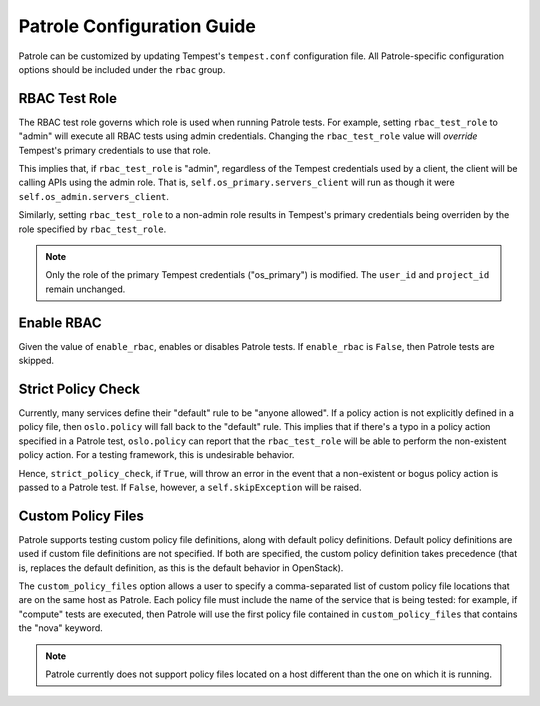 .. _patrole-configuration:

Patrole Configuration Guide
===========================

Patrole can be customized by updating Tempest's ``tempest.conf`` configuration
file. All Patrole-specific configuration options should be included under
the ``rbac`` group.

RBAC Test Role
--------------

The RBAC test role governs which role is used when running Patrole tests. For
example, setting ``rbac_test_role`` to "admin" will execute all RBAC tests
using admin credentials. Changing the ``rbac_test_role`` value will `override`
Tempest's primary credentials to use that role.

This implies that, if ``rbac_test_role`` is "admin", regardless of the Tempest
credentials used by a client, the client will be calling APIs using the admin
role. That is, ``self.os_primary.servers_client`` will run as though it were
``self.os_admin.servers_client``.

Similarly, setting ``rbac_test_role`` to a non-admin role results in Tempest's
primary credentials being overriden by the role specified by
``rbac_test_role``.

.. note::

    Only the role of the primary Tempest credentials ("os_primary") is
    modified. The ``user_id`` and ``project_id`` remain unchanged.

Enable RBAC
-----------

Given the value of ``enable_rbac``, enables or disables Patrole tests. If
``enable_rbac`` is ``False``, then Patrole tests are skipped.

Strict Policy Check
-------------------

Currently, many services define their "default" rule to be "anyone allowed".
If a policy action is not explicitly defined in a policy file, then
``oslo.policy`` will fall back to the "default" rule. This implies that if
there's a typo in a policy action specified in a Patrole test, ``oslo.policy``
can report that the ``rbac_test_role`` will be able to perform the
non-existent policy action. For a testing framework, this is undesirable
behavior.

Hence, ``strict_policy_check``, if ``True``, will throw an error in the event
that a non-existent or bogus policy action is passed to a Patrole test. If
``False``, however, a ``self.skipException`` will be raised.

Custom Policy Files
-------------------

Patrole supports testing custom policy file definitions, along with default
policy definitions. Default policy definitions are used if custom file
definitions are not specified. If both are specified, the custom policy
definition takes precedence (that is, replaces the default definition,
as this is the default behavior in OpenStack).

The ``custom_policy_files`` option allows a user to specify a comma-separated
list of custom policy file locations that are on the same host as Patrole.
Each policy file must include the name of the service that is being tested:
for example, if "compute" tests are executed, then Patrole will use the first
policy file contained in ``custom_policy_files`` that contains the "nova"
keyword.

.. note::

    Patrole currently does not support policy files located on a host different
    than the one on which it is running.
..
